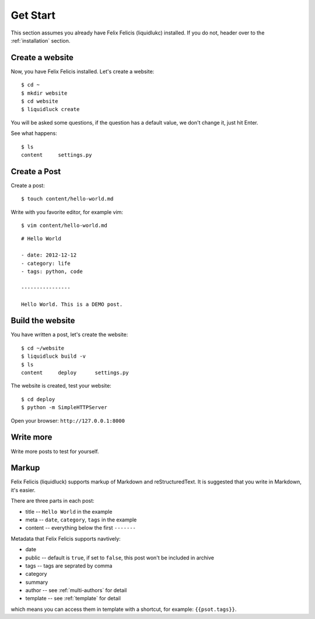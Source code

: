 .. _getstart:

Get Start
==========

This section assumes you already have Felix Felicis (liquidlukc) installed.
If you do not, header over to the :ref:`installation` section.


Create a website
------------------

Now, you have Felix Felicis installed. Let's create a website::

    $ cd ~
    $ mkdir website
    $ cd website
    $ liquidluck create


You will be asked some questions, if the question has a default value,
we don't change it, just hit Enter.

See what happens::

    $ ls
    content     settings.py

Create a Post
---------------

Create a post::

    $ touch content/hello-world.md

Write with you favorite editor, for example vim::

    $ vim content/hello-world.md

::

    # Hello World

    - date: 2012-12-12
    - category: life
    - tags: python, code

    ----------------

    Hello World. This is a DEMO post.


Build the website
------------------

You have written a post, let's create the website::

    $ cd ~/website
    $ liquidluck build -v
    $ ls
    content     deploy      settings.py

The website is created, test your website::

    $ cd deploy
    $ python -m SimpleHTTPServer

Open your browser: ``http://127.0.0.1:8000``


Write more
------------

Write more posts to test for yourself.


.. _markup:

Markup
---------

Felix Felicis (liquidluck) supports markup of Markdown and reStructuredText.
It is suggested that you write in Markdown, it's easier.

There are three parts in each post:

+ title -- ``Hello World`` in the example
+ meta -- ``date``, ``category``, ``tags`` in the example
+ content -- everything below the first ``-------``

Metadata that Felix Felicis supports navtively:

+ date
+ public  -- default is ``true``, if set to ``false``, this post won't be included in archive
+ tags -- tags are seprated by comma
+ category
+ summary
+ author  -- see :ref:`multi-authors` for detail
+ template  -- see :ref:`template` for detail

which means you can access them in template with a shortcut, for example: ``{{psot.tags}}``.
